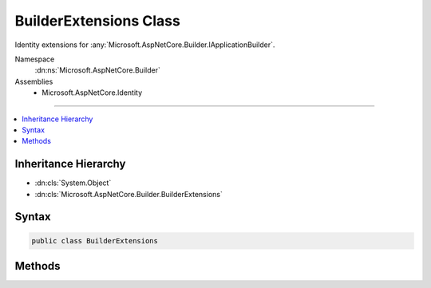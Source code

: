 

BuilderExtensions Class
=======================






Identity extensions for :any:`Microsoft.AspNetCore.Builder.IApplicationBuilder`\.


Namespace
    :dn:ns:`Microsoft.AspNetCore.Builder`
Assemblies
    * Microsoft.AspNetCore.Identity

----

.. contents::
   :local:



Inheritance Hierarchy
---------------------


* :dn:cls:`System.Object`
* :dn:cls:`Microsoft.AspNetCore.Builder.BuilderExtensions`








Syntax
------

.. code-block:: csharp

    public class BuilderExtensions








.. dn:class:: Microsoft.AspNetCore.Builder.BuilderExtensions
    :hidden:

.. dn:class:: Microsoft.AspNetCore.Builder.BuilderExtensions

Methods
-------

.. dn:class:: Microsoft.AspNetCore.Builder.BuilderExtensions
    :noindex:
    :hidden:

    
    .. dn:method:: Microsoft.AspNetCore.Builder.BuilderExtensions.UseIdentity(Microsoft.AspNetCore.Builder.IApplicationBuilder)
    
        
    
        
        Enables ASP.NET identity for the current application.
    
        
    
        
        :param app: The :any:`Microsoft.AspNetCore.Builder.IApplicationBuilder` instance this method extends.
        
        :type app: Microsoft.AspNetCore.Builder.IApplicationBuilder
        :rtype: Microsoft.AspNetCore.Builder.IApplicationBuilder
        :return: The :any:`Microsoft.AspNetCore.Builder.IApplicationBuilder` instance this method extends.
    
        
        .. code-block:: csharp
    
            public static IApplicationBuilder UseIdentity(IApplicationBuilder app)
    

